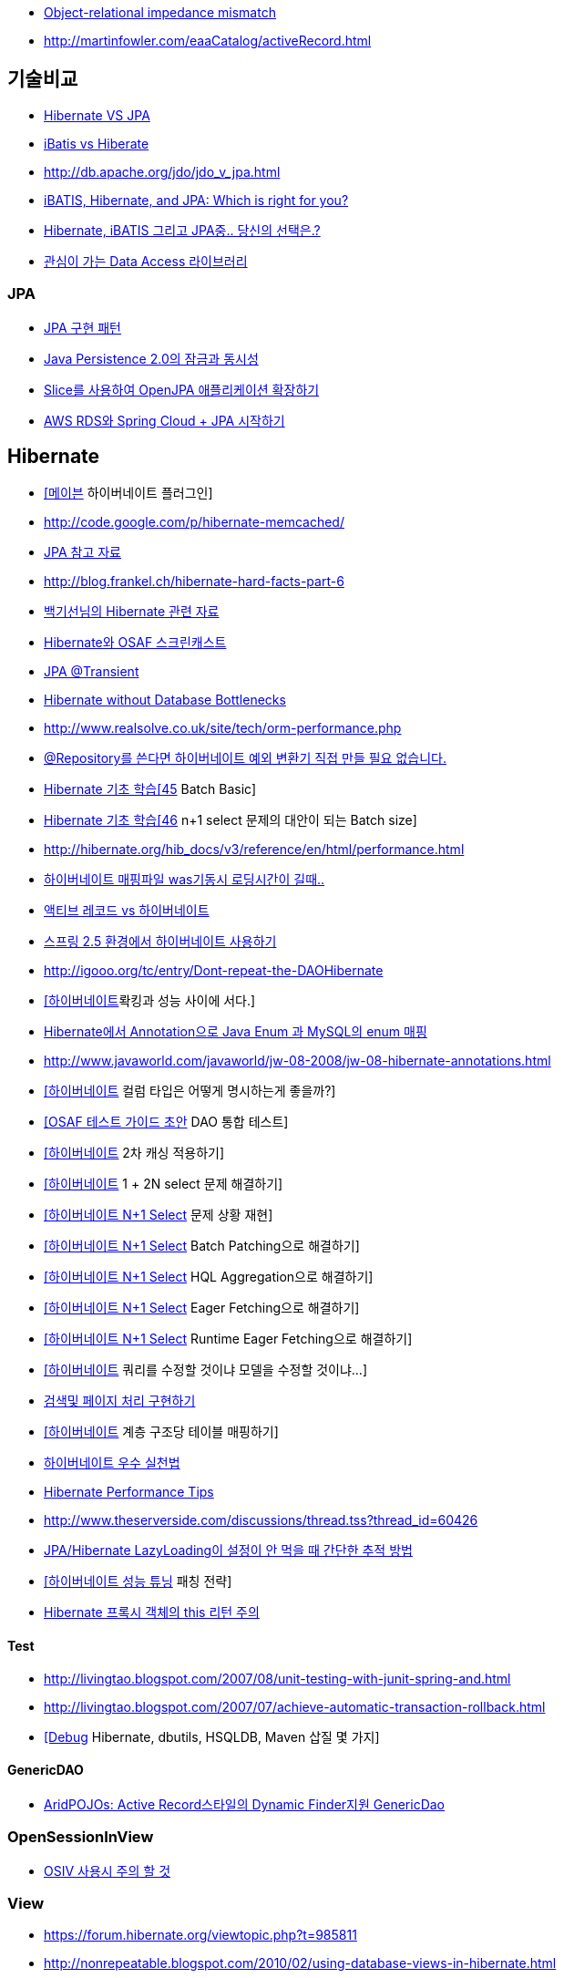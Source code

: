 * http://en.wikipedia.org/wiki/Object-Relational_impedance_mismatch[Object-relational impedance mismatch]
* http://martinfowler.com/eaaCatalog/activeRecord.html[http://martinfowler.com/eaaCatalog/activeRecord.html]

== 기술비교
* http://whiteship.tistory.com/1522[Hibernate VS JPA]
* http://blog.empas.com/naruma/read.html?a=10376482[iBatis vs Hiberate]
* http://db.apache.org/jdo/jdo_v_jpa.html[http://db.apache.org/jdo/jdo_v_jpa.html]
* http://www.javaworld.com/javaworld/jw-07-2008/jw-07-orm-comparison.html[iBATIS, Hibernate, and JPA: Which is right for you?]
* http://blog.openframework.or.kr/50[Hibernate, iBATIS 그리고 JPA중.. 당신의 선택은.?]
* http://younghoe.info/901[관심이 가는 Data Access 라이브러리]

=== JPA
* http://whiteship.me/2316[JPA 구현 패턴]
* http://blog.sdnkorea.com/blog/846[Java Persistence 2.0의 잠금과 동시성]
* http://www.ibm.com/developerworks/kr/library/os-openjpa/index.html[Slice를 사용하여 OpenJPA 애플리케이션 확장하기]
* https://greencrayon00.wordpress.com/2015/10/16/aws-rds%EC%99%80-spring-cloud-jpa-%EC%8B%9C%EC%9E%91%ED%95%98%EA%B8%B0/[AWS RDS와 Spring Cloud + JPA 시작하기]

== Hibernate
* http://whiteship.me/2451[[메이븐] 하이버네이트 플러그인]
* http://code.google.com/p/hibernate-memcached/[http://code.google.com/p/hibernate-memcached/]
* http://www.javajigi.net/pages/viewpage.action?pageId=278757380[JPA 참고 자료]
* http://blog.frankel.ch/hibernate-hard-facts-part-6[http://blog.frankel.ch/hibernate-hard-facts-part-6]
* http://whiteship.tistory.com/category/Hibernate[백기선님의 Hibernate 관련 자료]
* http://toby.epril.com/?p=374[Hibernate와 OSAF 스크린캐스트]
* http://whiteship.tistory.com/1169[JPA @Transient]
* http://www.infoq.com/vendorcontent/show.action?vcr=262[Hibernate without Database Bottlenecks]
* http://www.realsolve.co.uk/site/tech/orm-performance.php[http://www.realsolve.co.uk/site/tech/orm-performance.php]
* http://whiteship.me/2043[@Repository를 쓴다면 하이버네이트 예외 변환기 직접 만들 필요 없습니다.]
* http://chanwook.tistory.com/396[Hibernate 기초 학습[45] Batch Basic]
* http://chanwook.tistory.com/710[Hibernate 기초 학습[46] n+1 select 문제의 대안이 되는 Batch size]
* http://hibernate.org/hib_docs/v3/reference/en/html/performance.html[http://hibernate.org/hib_docs/v3/reference/en/html/performance.html]
* http://forum.ksug.org/viewtopic.php?f=7&t=376&p=1770#p1770[하이버네이트 매핑파일 was기동시 로딩시간이 길때..]
* http://blog.naver.com/scroco?Redirect=Log&logNo=50008520295[액티브 레코드 vs 하이버네이트]
* http://whiteship.me/2140[스프링 2.5 환경에서 하이버네이트 사용하기]
* http://igooo.org/tc/entry/Dont-repeat-the-DAOHibernate[http://igooo.org/tc/entry/Dont-repeat-the-DAOHibernate]
* http://whiteship.me/2312[[하이버네이트]롹킹과 성능 사이에 서다.]
* http://kwon37xi.egloos.com/4213045[Hibernate에서 Annotation으로 Java Enum 과 MySQL의 enum 매핑]
* http://www.javaworld.com/javaworld/jw-08-2008/jw-08-hibernate-annotations.html[http://www.javaworld.com/javaworld/jw-08-2008/jw-08-hibernate-annotations.html]
* http://whiteship.tistory.com/2445[[하이버네이트] 컬럼 타입은 어떻게 명시하는게 좋을까?]
* http://whiteship.me/2362[[OSAF 테스트 가이드 초안] DAO 통합 테스트]
* http://whiteship.tistory.com/2372[[하이버네이트] 2차 캐싱 적용하기]
* http://whiteship.tistory.com/2373[[하이버네이트] 1 + 2N select 문제 해결하기]
* http://whiteship.me/?p=12934[[하이버네이트 N+1 Select] 문제 상황 재현]
* http://whiteship.me/?p=12950[[하이버네이트 N+1 Select] Batch Patching으로 해결하기]
* http://whiteship.me/?p=12975[[하이버네이트 N+1 Select] HQL Aggregation으로 해결하기]
* http://whiteship.me/?p=12988[[하이버네이트 N+1 Select] Eager Fetching으로 해결하기]
* http://whiteship.me/?p=12997[[하이버네이트 N+1 Select] Runtime Eager Fetching으로 해결하기]
* http://whiteship.tistory.com/2376[[하이버네이트] 쿼리를 수정할 것이냐 모델을 수정할 것이냐...]
* http://whiteship.me/2681[검색및 페이지 처리 구현하기]
* http://whiteship.me/?p=12700[[하이버네이트] 계층 구조당 테이블 매핑하기]
* http://gyumee.egloos.com/2764295[하이버네이트 우수 실천법]
* http://www.javajigi.net/display/FRAMEWORK/Hibernate+Performance+Tips[Hibernate Performance Tips]
* http://www.theserverside.com/discussions/thread.tss?thread_id=60426[http://www.theserverside.com/discussions/thread.tss?thread_id=60426]
* http://kwon37xi.egloos.com/4679102[ JPA/Hibernate LazyLoading이 설정이 안 먹을 때 간단한 추적 방법]
* http://whiteship.me/?p=12930[[하이버네이트 성능 튜닝] 패칭 전략]
* http://javacan.tistory.com/212[Hibernate 프록시 객체의 this 리턴 주의]

==== Test
* http://livingtao.blogspot.com/2007/08/unit-testing-with-junit-spring-and.html[http://livingtao.blogspot.com/2007/08/unit-testing-with-junit-spring-and.html]
* http://livingtao.blogspot.com/2007/07/achieve-automatic-transaction-rollback.html[http://livingtao.blogspot.com/2007/07/achieve-automatic-transaction-rollback.html]
* http://kwon37xi.egloos.com/3944496[[Debug] Hibernate, dbutils, HSQLDB, Maven 삽질 몇 가지]

==== GenericDAO
* http://toby.epril.com/?p=322[AridPOJOs: Active Record스타일의 Dynamic Finder지원 GenericDao]

=== OpenSessionInView
* http://whiteship.tistory.com/1636[OSIV 사용시 주의 할 것]

=== View
* https://forum.hibernate.org/viewtopic.php?t=985811[https://forum.hibernate.org/viewtopic.php?t=985811]
* http://nonrepeatable.blogspot.com/2010/02/using-database-views-in-hibernate.html[http://nonrepeatable.blogspot.com/2010/02/using-database-views-in-hibernate.html]

== jOOQ
* http://java.dzone.com/articles/no-more-need-orms

== Sql2o
* http://www.sql2o.org/

== JBDI
* http://jdbi.org/

== Yank
* https://github.com/timmolter/Yank

== Empire DB
* http://empire-db.apache.org/

== EL SQL
SQL 전용 템플릿 엔진. https://github.com/OpenGamma/ElSql

